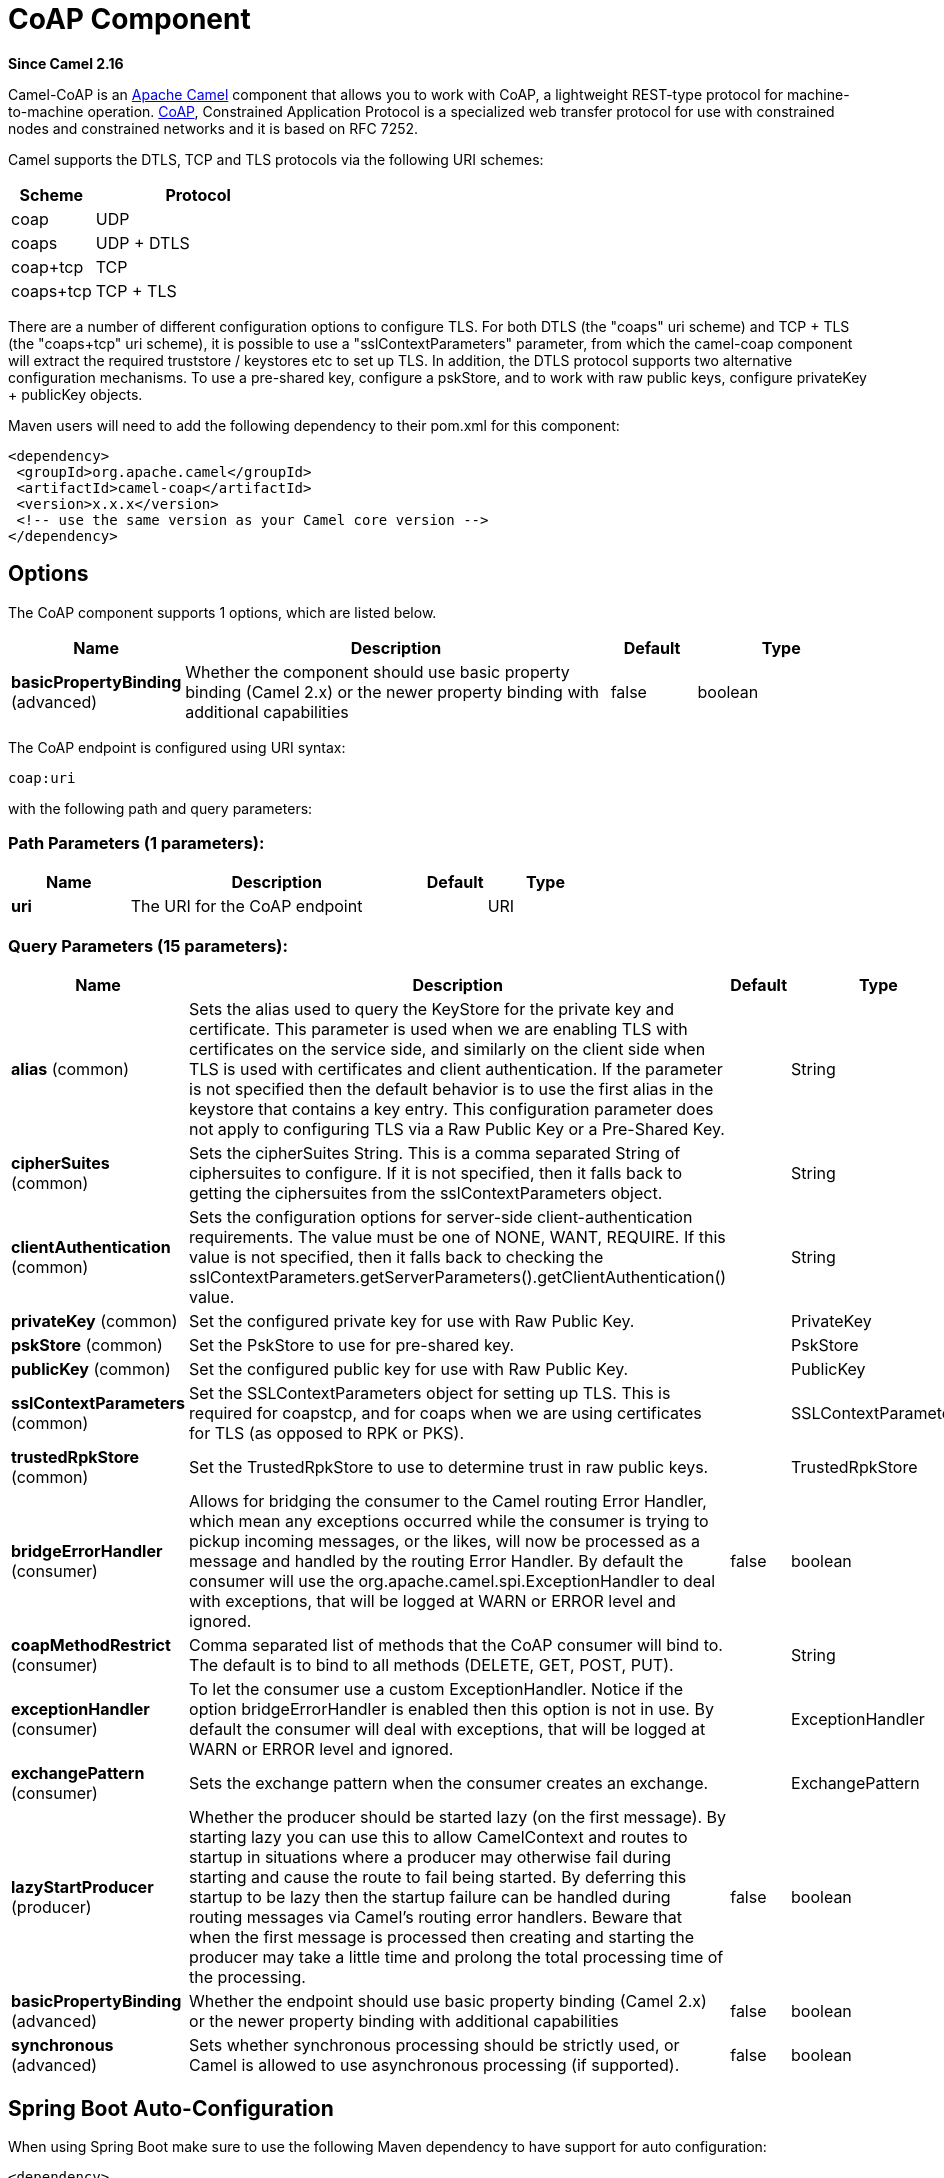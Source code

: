[[coap-component]]
= CoAP Component
:page-source: components/camel-coap/src/main/docs/coap-component.adoc

*Since Camel 2.16*

Camel-CoAP is an http://camel.apache.org/[Apache Camel] component that
allows you to work with CoAP, a lightweight REST-type protocol for machine-to-machine operation. 
http://coap.technology/[CoAP], Constrained Application Protocol is a specialized web transfer protocol 
for use with constrained nodes and constrained networks and it is based on RFC 7252.

Camel supports the DTLS, TCP and TLS protocols via the following URI schemes:

[width="100%",cols="2,5",options="header"]
|===
| Scheme | Protocol
| coap   | UDP
| coaps  | UDP + DTLS
| coap+tcp | TCP
| coaps+tcp | TCP + TLS
|===

There are a number of different configuration options to configure TLS. For both DTLS (the "coaps" uri scheme)
and TCP + TLS (the "coaps+tcp" uri scheme), it is possible to use a "sslContextParameters" parameter, from 
which the camel-coap component will extract the required truststore / keystores etc to set up TLS. In addition,
the DTLS protocol supports two alternative configuration mechanisms. To use a pre-shared key, configure a 
pskStore, and to work with raw public keys, configure privateKey + publicKey objects.

Maven users will need to add the following dependency to their pom.xml
for this component:

[source,xml]
---------------------------------------------------------
<dependency>
 <groupId>org.apache.camel</groupId>
 <artifactId>camel-coap</artifactId>
 <version>x.x.x</version>
 <!-- use the same version as your Camel core version -->
</dependency>
---------------------------------------------------------

== Options


// component options: START
The CoAP component supports 1 options, which are listed below.



[width="100%",cols="2,5,^1,2",options="header"]
|===
| Name | Description | Default | Type
| *basicPropertyBinding* (advanced) | Whether the component should use basic property binding (Camel 2.x) or the newer property binding with additional capabilities | false | boolean
|===
// component options: END




// endpoint options: START
The CoAP endpoint is configured using URI syntax:

----
coap:uri
----

with the following path and query parameters:

=== Path Parameters (1 parameters):


[width="100%",cols="2,5,^1,2",options="header"]
|===
| Name | Description | Default | Type
| *uri* | The URI for the CoAP endpoint |  | URI
|===


=== Query Parameters (15 parameters):


[width="100%",cols="2,5,^1,2",options="header"]
|===
| Name | Description | Default | Type
| *alias* (common) | Sets the alias used to query the KeyStore for the private key and certificate. This parameter is used when we are enabling TLS with certificates on the service side, and similarly on the client side when TLS is used with certificates and client authentication. If the parameter is not specified then the default behavior is to use the first alias in the keystore that contains a key entry. This configuration parameter does not apply to configuring TLS via a Raw Public Key or a Pre-Shared Key. |  | String
| *cipherSuites* (common) | Sets the cipherSuites String. This is a comma separated String of ciphersuites to configure. If it is not specified, then it falls back to getting the ciphersuites from the sslContextParameters object. |  | String
| *clientAuthentication* (common) | Sets the configuration options for server-side client-authentication requirements. The value must be one of NONE, WANT, REQUIRE. If this value is not specified, then it falls back to checking the sslContextParameters.getServerParameters().getClientAuthentication() value. |  | String
| *privateKey* (common) | Set the configured private key for use with Raw Public Key. |  | PrivateKey
| *pskStore* (common) | Set the PskStore to use for pre-shared key. |  | PskStore
| *publicKey* (common) | Set the configured public key for use with Raw Public Key. |  | PublicKey
| *sslContextParameters* (common) | Set the SSLContextParameters object for setting up TLS. This is required for coapstcp, and for coaps when we are using certificates for TLS (as opposed to RPK or PKS). |  | SSLContextParameters
| *trustedRpkStore* (common) | Set the TrustedRpkStore to use to determine trust in raw public keys. |  | TrustedRpkStore
| *bridgeErrorHandler* (consumer) | Allows for bridging the consumer to the Camel routing Error Handler, which mean any exceptions occurred while the consumer is trying to pickup incoming messages, or the likes, will now be processed as a message and handled by the routing Error Handler. By default the consumer will use the org.apache.camel.spi.ExceptionHandler to deal with exceptions, that will be logged at WARN or ERROR level and ignored. | false | boolean
| *coapMethodRestrict* (consumer) | Comma separated list of methods that the CoAP consumer will bind to. The default is to bind to all methods (DELETE, GET, POST, PUT). |  | String
| *exceptionHandler* (consumer) | To let the consumer use a custom ExceptionHandler. Notice if the option bridgeErrorHandler is enabled then this option is not in use. By default the consumer will deal with exceptions, that will be logged at WARN or ERROR level and ignored. |  | ExceptionHandler
| *exchangePattern* (consumer) | Sets the exchange pattern when the consumer creates an exchange. |  | ExchangePattern
| *lazyStartProducer* (producer) | Whether the producer should be started lazy (on the first message). By starting lazy you can use this to allow CamelContext and routes to startup in situations where a producer may otherwise fail during starting and cause the route to fail being started. By deferring this startup to be lazy then the startup failure can be handled during routing messages via Camel's routing error handlers. Beware that when the first message is processed then creating and starting the producer may take a little time and prolong the total processing time of the processing. | false | boolean
| *basicPropertyBinding* (advanced) | Whether the endpoint should use basic property binding (Camel 2.x) or the newer property binding with additional capabilities | false | boolean
| *synchronous* (advanced) | Sets whether synchronous processing should be strictly used, or Camel is allowed to use asynchronous processing (if supported). | false | boolean
|===
// endpoint options: END
// spring-boot-auto-configure options: START
== Spring Boot Auto-Configuration

When using Spring Boot make sure to use the following Maven dependency to have support for auto configuration:

[source,xml]
----
<dependency>
  <groupId>org.apache.camel</groupId>
  <artifactId>camel-coap-starter</artifactId>
  <version>x.x.x</version>
  <!-- use the same version as your Camel core version -->
</dependency>
----


The component supports 2 options, which are listed below.



[width="100%",cols="2,5,^1,2",options="header"]
|===
| Name | Description | Default | Type
| *camel.component.coap.basic-property-binding* | Whether the component should use basic property binding (Camel 2.x) or the newer property binding with additional capabilities | false | Boolean
| *camel.component.coap.enabled* | Enable coap component | true | Boolean
|===
// spring-boot-auto-configure options: END


== Message Headers

[width="100%",cols="10%,20%,70%",options="header",]
|=======================================================================
|Name |Type |Description

|`CamelCoapMethod` |`String` |The request method that the CoAP producer should use when calling the target CoAP
server URI. Valid options are DELETE, GET, PING, POST & PUT.

|`CamelCoapResponseCode` |`String` |The CoAP response code sent by the external server. See RFC 7252 for details
of what each code means.

|`CamelCoapUri` |`String` |The URI of a CoAP server to call. Will override any existing URI configured directly on the endpoint.
|=======================================================================

=== Configuring the CoAP producer request method

The following rules determine which request method the CoAP producer will use to invoke the target URI:

 1. The value of the `CamelCoapMethod` header
 2. **GET** if a query string is provided on the target CoAP server URI.
 3. **POST** if the message exchange body is not null.
 4. **GET** otherwise.
